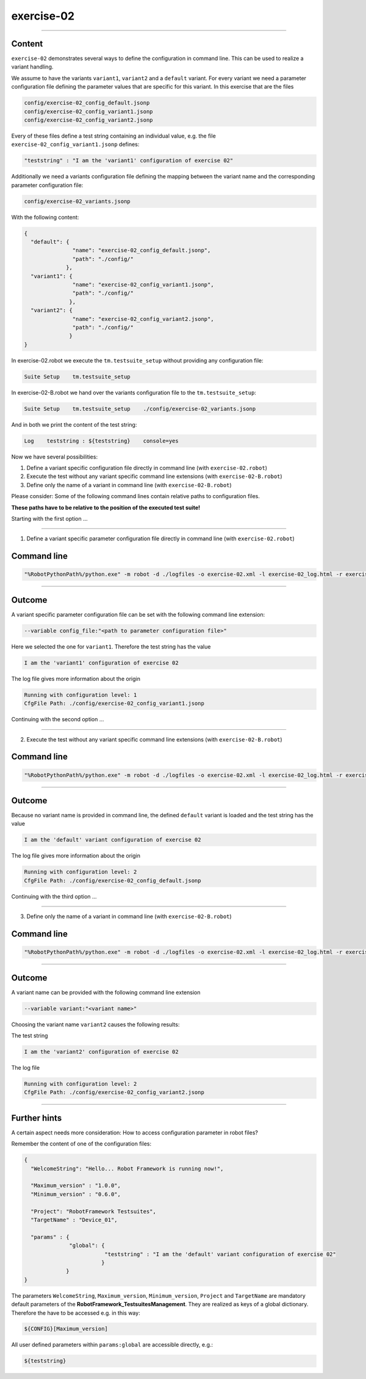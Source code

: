 .. Copyright 2020-2022 Robert Bosch GmbH

.. Licensed under the Apache License, Version 2.0 (the "License");
   you may not use this file except in compliance with the License.
   You may obtain a copy of the License at

.. http://www.apache.org/licenses/LICENSE-2.0

.. Unless required by applicable law or agreed to in writing, software
   distributed under the License is distributed on an "AS IS" BASIS,
   WITHOUT WARRANTIES OR CONDITIONS OF ANY KIND, either express or implied.
   See the License for the specific language governing permissions and
   limitations under the License.

exercise-02
===========

----

Content
-------

``exercise-02`` demonstrates several ways to define the configuration in command line. This can be used to realize a variant handling.

We assume to have the variants ``variant1``, ``variant2`` and a ``default`` variant. For every variant we need a parameter configuration file defining the
parameter values that are specific for this variant. In this exercise that are the files

.. code::

   config/exercise-02_config_default.jsonp
   config/exercise-02_config_variant1.jsonp
   config/exercise-02_config_variant2.jsonp

Every of these files define a test string containing an individual value, e.g. the file ``exercise-02_config_variant1.jsonp`` defines:

.. code::

   "teststring" : "I am the 'variant1' configuration of exercise 02"

Additionally we need a variants configuration file defining the mapping between the variant name and the corresponding parameter configuration file:

.. code::

   config/exercise-02_variants.jsonp

With the following content:

.. code::

   {
     "default": {
                  "name": "exercise-02_config_default.jsonp",
                  "path": "./config/"
                },
     "variant1": {
                  "name": "exercise-02_config_variant1.jsonp",
                  "path": "./config/"
                 },
     "variant2": {
                  "name": "exercise-02_config_variant2.jsonp",
                  "path": "./config/"
                 }
   }

In exercise-02.robot we execute the ``tm.testsuite_setup`` without providing any configuration file:

.. code::

   Suite Setup    tm.testsuite_setup

In exercise-02-B.robot we hand over the variants configuration file to the ``tm.testsuite_setup``:

.. code::

   Suite Setup    tm.testsuite_setup    ./config/exercise-02_variants.jsonp

And in both we print the content of the test string:

.. code::

   Log    teststring : ${teststring}    console=yes

Now we have several possibilities:

1. Define a variant specific configuration file directly in command line (with ``exercise-02.robot``)
2. Execute the test without any variant specific command line extensions (with ``exercise-02-B.robot``)
3. Define only the name of a variant in command line (with ``exercise-02-B.robot``)

Please consider: Some of the following command lines contain relative paths to configuration files.

**These paths have to be relative to the position of the executed test suite!**

Starting with the first option ...

----

1. Define a variant specific parameter configuration file directly in command line (with ``exercise-02.robot``)

Command line
------------

.. code::

   "%RobotPythonPath%/python.exe" -m robot -d ./logfiles -o exercise-02.xml -l exercise-02_log.html -r exercise-02_report.html -b exercise-02.log --variable config_file:"./config/exercise-02_config_variant1.jsonp" "./exercise-02.robot"

----

Outcome
-------

A variant specific parameter configuration file can be set with the following command line extension:

.. code::

   --variable config_file:"<path to parameter configuration file>"

Here we selected the one for ``variant1``. Therefore the test string has the value

.. code::

   I am the 'variant1' configuration of exercise 02

The log file gives more information about the origin

.. code::

   Running with configuration level: 1
   CfgFile Path: ./config/exercise-02_config_variant1.jsonp

Continuing with the second option ...

----

2. Execute the test without any variant specific command line extensions (with ``exercise-02-B.robot``)

Command line
------------

.. code::

   "%RobotPythonPath%/python.exe" -m robot -d ./logfiles -o exercise-02.xml -l exercise-02_log.html -r exercise-02_report.html -b exercise-02.log "./exercise-02-B.robot"

----

Outcome
-------

Because no variant name is provided in command line, the defined ``default`` variant is loaded and the test string has the value

.. code::

   I am the 'default' variant configuration of exercise 02

The log file gives more information about the origin

.. code::

   Running with configuration level: 2
   CfgFile Path: ./config/exercise-02_config_default.jsonp

Continuing with the third option ...

----

3. Define only the name of a variant in command line (with ``exercise-02-B.robot``)

Command line
------------

.. code::

   "%RobotPythonPath%/python.exe" -m robot -d ./logfiles -o exercise-02.xml -l exercise-02_log.html -r exercise-02_report.html -b exercise-02.log --variable variant:"variant2" "./exercise-02-B.robot"

----

Outcome
-------

A variant name can be provided with the following command line extension

.. code::

   --variable variant:"<variant name>"

Choosing the variant name ``variant2`` causes the following results:

The test string

.. code::

    I am the 'variant2' configuration of exercise 02

The log file

.. code::

   Running with configuration level: 2
   CfgFile Path: ./config/exercise-02_config_variant2.jsonp

----

Further hints
-------------

A certain aspect needs more consideration: How to access configuration parameter in robot files?

Remember the content of one of the configuration files:

.. code::

   {
     "WelcomeString": "Hello... Robot Framework is running now!",

     "Maximum_version" : "1.0.0",
     "Minimum_version" : "0.6.0",

     "Project": "RobotFramework Testsuites",
     "TargetName" : "Device_01",

     "params" : {
                 "global": {
                            "teststring" : "I am the 'default' variant configuration of exercise 02"
                           }
                }
   }

The parameters ``WelcomeString``, ``Maximum_version``, ``Minimum_version``, ``Project`` and ``TargetName`` are mandatory default parameters of the
**RobotFramework_TestsuitesManagement**. They are realized as keys of a global dictionary. Therefore the have to be accessed e.g. in this way:

.. code::

   ${CONFIG}[Maximum_version]

All user defined parameters within ``params:global`` are accessible directly, e.g.:

.. code::

   ${teststring}



